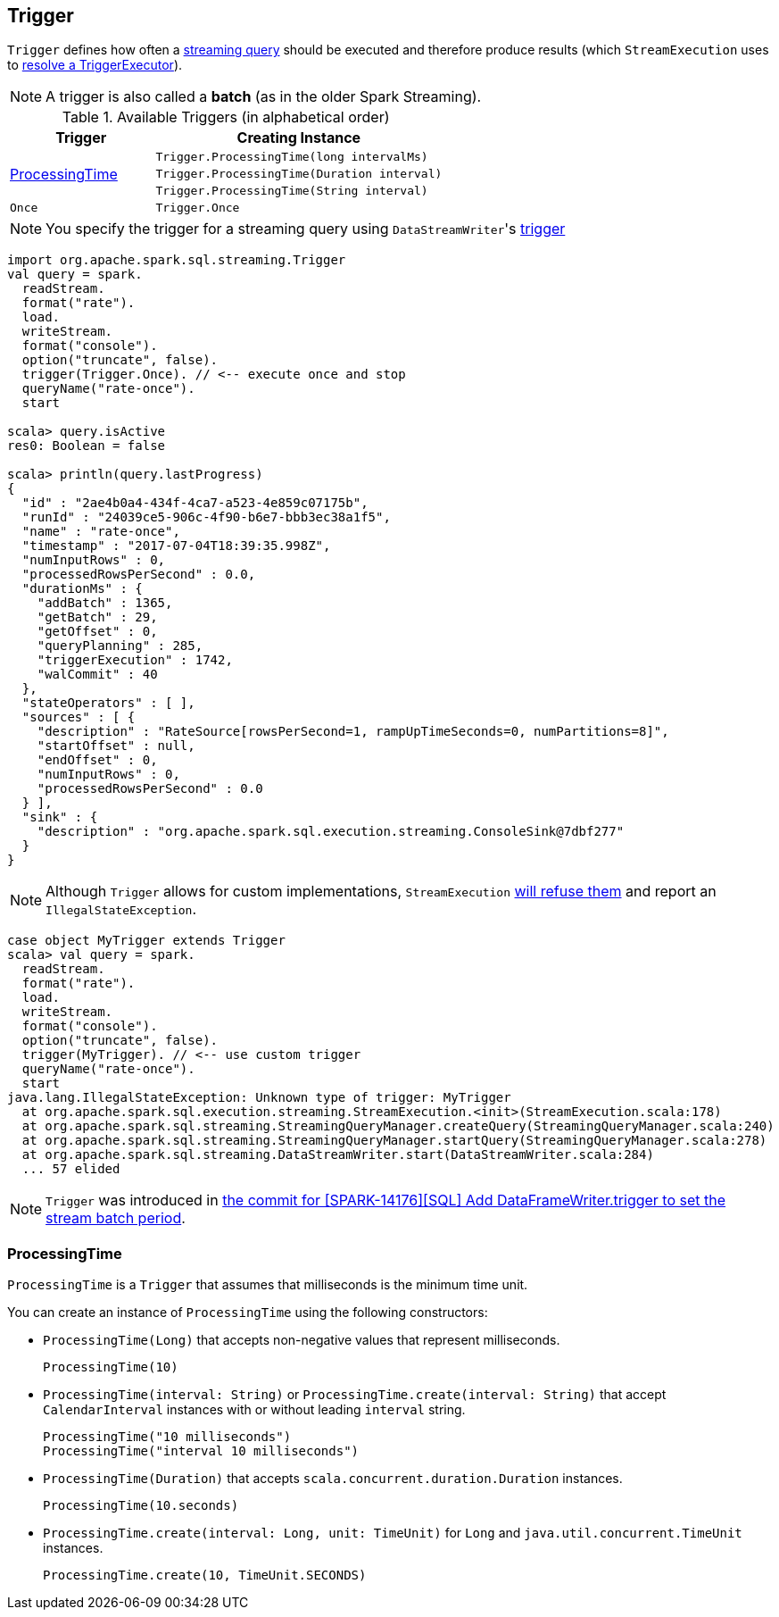 == [[Trigger]] Trigger

`Trigger` defines how often a link:spark-sql-streaming-StreamingQuery.adoc[streaming query] should be executed and therefore produce results (which `StreamExecution` uses to link:spark-sql-streaming-StreamExecution.adoc#triggerExecutor[resolve a TriggerExecutor]).

NOTE: A trigger is also called a *batch* (as in the older Spark Streaming).

[[available-triggers]]
.Available Triggers (in alphabetical order)
[cols="1,2",options="header",width="100%"]
|===
| Trigger
| Creating Instance

.3+.^| <<ProcessingTime, ProcessingTime>>
| `Trigger.ProcessingTime(long intervalMs)`
| `Trigger.ProcessingTime(Duration interval)`
| `Trigger.ProcessingTime(String interval)`

| [[Once]] `Once`
| `Trigger.Once`
|===

NOTE: You specify the trigger for a streaming query using ``DataStreamWriter``'s link:spark-sql-streaming-DataStreamWriter.adoc#trigger[trigger]

[source, scala]
----
import org.apache.spark.sql.streaming.Trigger
val query = spark.
  readStream.
  format("rate").
  load.
  writeStream.
  format("console").
  option("truncate", false).
  trigger(Trigger.Once). // <-- execute once and stop
  queryName("rate-once").
  start

scala> query.isActive
res0: Boolean = false

scala> println(query.lastProgress)
{
  "id" : "2ae4b0a4-434f-4ca7-a523-4e859c07175b",
  "runId" : "24039ce5-906c-4f90-b6e7-bbb3ec38a1f5",
  "name" : "rate-once",
  "timestamp" : "2017-07-04T18:39:35.998Z",
  "numInputRows" : 0,
  "processedRowsPerSecond" : 0.0,
  "durationMs" : {
    "addBatch" : 1365,
    "getBatch" : 29,
    "getOffset" : 0,
    "queryPlanning" : 285,
    "triggerExecution" : 1742,
    "walCommit" : 40
  },
  "stateOperators" : [ ],
  "sources" : [ {
    "description" : "RateSource[rowsPerSecond=1, rampUpTimeSeconds=0, numPartitions=8]",
    "startOffset" : null,
    "endOffset" : 0,
    "numInputRows" : 0,
    "processedRowsPerSecond" : 0.0
  } ],
  "sink" : {
    "description" : "org.apache.spark.sql.execution.streaming.ConsoleSink@7dbf277"
  }
}
----

NOTE: Although `Trigger` allows for custom implementations, `StreamExecution` link:spark-sql-streaming-StreamExecution.adoc#triggerExecutor[will refuse them] and report an `IllegalStateException`.

[source, scala]
----
case object MyTrigger extends Trigger
scala> val query = spark.
  readStream.
  format("rate").
  load.
  writeStream.
  format("console").
  option("truncate", false).
  trigger(MyTrigger). // <-- use custom trigger
  queryName("rate-once").
  start
java.lang.IllegalStateException: Unknown type of trigger: MyTrigger
  at org.apache.spark.sql.execution.streaming.StreamExecution.<init>(StreamExecution.scala:178)
  at org.apache.spark.sql.streaming.StreamingQueryManager.createQuery(StreamingQueryManager.scala:240)
  at org.apache.spark.sql.streaming.StreamingQueryManager.startQuery(StreamingQueryManager.scala:278)
  at org.apache.spark.sql.streaming.DataStreamWriter.start(DataStreamWriter.scala:284)
  ... 57 elided
----

NOTE: `Trigger` was introduced in https://github.com/apache/spark/commit/855ed44ed31210d2001d7ce67c8fa99f8416edd3[the commit for [SPARK-14176\][SQL\] Add DataFrameWriter.trigger to set the stream batch period].

=== [[ProcessingTime]] ProcessingTime

`ProcessingTime` is a `Trigger` that assumes that milliseconds is the minimum time unit.

You can create an instance of `ProcessingTime` using the following constructors:

* `ProcessingTime(Long)` that accepts non-negative values that represent milliseconds.
+
```
ProcessingTime(10)
```
* `ProcessingTime(interval: String)` or `ProcessingTime.create(interval: String)` that accept `CalendarInterval` instances with or without leading `interval` string.
+
```
ProcessingTime("10 milliseconds")
ProcessingTime("interval 10 milliseconds")
```
* `ProcessingTime(Duration)` that accepts `scala.concurrent.duration.Duration` instances.
+
```
ProcessingTime(10.seconds)
```
* `ProcessingTime.create(interval: Long, unit: TimeUnit)` for `Long` and `java.util.concurrent.TimeUnit` instances.
+
```
ProcessingTime.create(10, TimeUnit.SECONDS)
```
